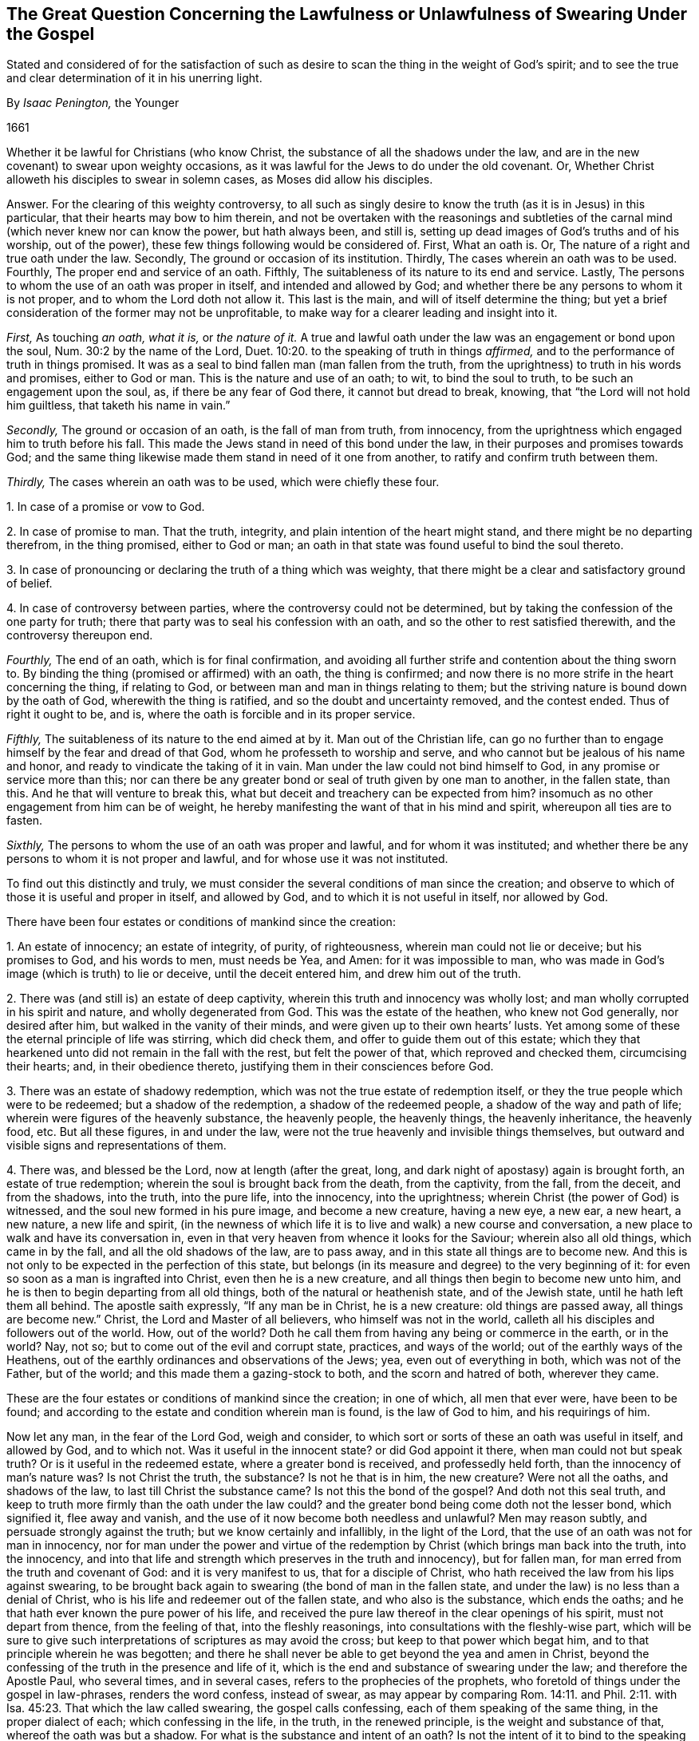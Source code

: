 [#swearing, short="Swearing Under the Gospel"]
== The Great Question Concerning the Lawfulness or Unlawfulness of Swearing Under the Gospel

[.heading-continuation-blurb]
Stated and considered of for the satisfaction of such as desire to
scan the thing in the weight of God`'s spirit;
and to see the true and clear determination of it in his unerring light.

[.section-author]
By _Isaac Penington,_ the Younger

[.section-date]
1661

Whether it be lawful for Christians (who know Christ,
the substance of all the shadows under the law,
and are in the new covenant) to swear upon weighty occasions,
as it was lawful for the Jews to do under the old covenant.
Or, Whether Christ alloweth his disciples to swear in solemn cases,
as Moses did allow his disciples.

[.discourse-part]
Answer.
For the clearing of this weighty controversy,
to all such as singly desire to know the truth (as it is in Jesus) in this particular,
that their hearts may bow to him therein,
and not be overtaken with the reasonings and subtleties
of the carnal mind (which never knew nor can know the power,
but hath always been, and still is,
setting up dead images of God`'s truths and of his worship, out of the power),
these few things following would be considered of.
First, What an oath is.
Or, The nature of a right and true oath under the law.
Secondly, The ground or occasion of its institution.
Thirdly, The cases wherein an oath was to be used.
Fourthly, The proper end and service of an oath.
Fifthly, The suitableness of its nature to its end and service.
Lastly, The persons to whom the use of an oath was proper in itself,
and intended and allowed by God;
and whether there be any persons to whom it is not proper,
and to whom the Lord doth not allow it.
This last is the main, and will of itself determine the thing;
but yet a brief consideration of the former may not be unprofitable,
to make way for a clearer leading and insight into it.

[.numbered-group]
====

[.numbered]
_First,_ As touching _an oath, what it is,_ or _the nature of it._
A true and lawful oath under the law was an engagement or bond upon the soul,
Num. 30:2 by the name of the Lord, Duet. 10:20.
to the speaking of truth in things _affirmed,_
and to the performance of truth in things promised.
It was as a seal to bind fallen man (man fallen from the truth,
from the uprightness) to truth in his words and promises, either to God or man.
This is the nature and use of an oath; to wit, to bind the soul to truth,
to be such an engagement upon the soul, as, if there be any fear of God there,
it cannot but dread to break, knowing, that "`the Lord will not hold him guiltless,
that taketh his name in vain.`"

[.numbered]
_Secondly,_ The ground or occasion of an oath, is the fall of man from truth,
from innocency, from the uprightness which engaged him to truth before his fall.
This made the Jews stand in need of this bond under the law,
in their purposes and promises towards God;
and the same thing likewise made them stand in need of it one from another,
to ratify and confirm truth between them.

[.numbered]
_Thirdly,_ The cases wherein an oath was to be used, which were chiefly these four.

====

[.numbered-group]
====

[.numbered]
1+++.+++ In case of a promise or vow to God.

[.numbered]
2+++.+++ In case of promise to man.
That the truth, integrity, and plain intention of the heart might stand,
and there might be no departing therefrom, in the thing promised, either to God or man;
an oath in that state was found useful to bind the soul thereto.

[.numbered]
3+++.+++ In case of pronouncing or declaring the truth of a thing which was weighty,
that there might be a clear and satisfactory ground of belief.

[.numbered]
4+++.+++ In case of controversy between parties, where the controversy could not be determined,
but by taking the confession of the one party for truth;
there that party was to seal his confession with an oath,
and so the other to rest satisfied therewith, and the controversy thereupon end.

====

[.numbered-group]
====

[.numbered]
_Fourthly,_ The end of an oath, which is for final confirmation,
and avoiding all further strife and contention about the thing sworn to.
By binding the thing (promised or affirmed) with an oath, the thing is confirmed;
and now there is no more strife in the heart concerning the thing, if relating to God,
or between man and man in things relating to them;
but the striving nature is bound down by the oath of God,
wherewith the thing is ratified, and so the doubt and uncertainty removed,
and the contest ended.
Thus of right it ought to be, and is,
where the oath is forcible and in its proper service.

[.numbered]
_Fifthly,_ The suitableness of its nature to the end aimed at by it.
Man out of the Christian life,
can go no further than to engage himself by the fear and dread of that God,
whom he professeth to worship and serve,
and who cannot but be jealous of his name and honor,
and ready to vindicate the taking of it in vain.
Man under the law could not bind himself to God,
in any promise or service more than this;
nor can there be any greater bond or seal of truth given by one man to another,
in the fallen state, than this.
And he that will venture to break this,
what but deceit and treachery can be expected from him?
insomuch as no other engagement from him can be of weight,
he hereby manifesting the want of that in his mind and spirit,
whereupon all ties are to fasten.

[.numbered]
_Sixthly,_ The persons to whom the use of an oath was proper and lawful,
and for whom it was instituted;
and whether there be any persons to whom it is not proper and lawful,
and for whose use it was not instituted.

====

To find out this distinctly and truly,
we must consider the several conditions of man since the creation;
and observe to which of those it is useful and proper in itself, and allowed by God,
and to which it is not useful in itself, nor allowed by God.

There have been four estates or conditions of mankind since the creation:

[.numbered-group]
====

[.numbered]
1+++.+++ An estate of innocency; an estate of integrity, of purity, of righteousness,
wherein man could not lie or deceive; but his promises to God, and his words to men,
must needs be Yea, and Amen: for it was impossible to man,
who was made in God`'s image (which is truth) to lie or deceive,
until the deceit entered him, and drew him out of the truth.

[.numbered]
2+++.+++ There was (and still is) an estate of deep captivity,
wherein this truth and innocency was wholly lost;
and man wholly corrupted in his spirit and nature, and wholly degenerated from God.
This was the estate of the heathen, who knew not God generally, nor desired after him,
but walked in the vanity of their minds, and were given up to their own hearts`' lusts.
Yet among some of these the eternal principle of life was stirring, which did check them,
and offer to guide them out of this estate;
which they that hearkened unto did not remain in the fall with the rest,
but felt the power of that, which reproved and checked them, circumcising their hearts;
and, in their obedience thereto, justifying them in their consciences before God.

[.numbered]
3+++.+++ There was an estate of shadowy redemption,
which was not the true estate of redemption itself,
or they the true people which were to be redeemed; but a shadow of the redemption,
a shadow of the redeemed people, a shadow of the way and path of life;
wherein were figures of the heavenly substance, the heavenly people, the heavenly things,
the heavenly inheritance, the heavenly food, etc.
But all these figures, in and under the law,
were not the true heavenly and invisible things themselves,
but outward and visible signs and representations of them.

[.numbered]
4+++.+++ There was, and blessed be the Lord, now at length (after the great, long,
and dark night of apostasy) again is brought forth, an estate of true redemption;
wherein the soul is brought back from the death, from the captivity, from the fall,
from the deceit, and from the shadows, into the truth, into the pure life,
into the innocency, into the uprightness; wherein Christ (the power of God) is witnessed,
and the soul new formed in his pure image, and become a new creature, having a new eye,
a new ear, a new heart, a new nature, a new life and spirit,
(in the newness of which life it is to live and walk) a new course and conversation,
a new place to walk and have its conversation in,
even in that very heaven from whence it looks for the Saviour;
wherein also all old things, which came in by the fall,
and all the old shadows of the law, are to pass away,
and in this state all things are to become new.
And this is not only to be expected in the perfection of this state,
but belongs (in its measure and degree) to the very beginning of it:
for even so soon as a man is ingrafted into Christ, even then he is a new creature,
and all things then begin to become new unto him,
and he is then to begin departing from all old things,
both of the natural or heathenish state, and of the Jewish state,
until he hath left them all behind.
The apostle saith expressly, "`If any man be in Christ, he is a new creature:
old things are passed away, all things are become new.`" Christ,
the Lord and Master of all believers, who himself was not in the world,
calleth all his disciples and followers out of the world.
How, out of the world?
Doth he call them from having any being or commerce in the earth, or in the world?
Nay, not so; but to come out of the evil and corrupt state, practices,
and ways of the world; out of the earthly ways of the Heathens,
out of the earthly ordinances and observations of the Jews; yea,
even out of everything in both, which was not of the Father, but of the world;
and this made them a gazing-stock to both, and the scorn and hatred of both,
wherever they came.

====

These are the four estates or conditions of mankind since the creation; in one of which,
all men that ever were, have been to be found;
and according to the estate and condition wherein man is found, is the law of God to him,
and his requirings of him.

Now let any man, in the fear of the Lord God, weigh and consider,
to which sort or sorts of these an oath was useful in itself, and allowed by God,
and to which not.
Was it useful in the innocent state?
or did God appoint it there, when man could not but speak truth?
Or is it useful in the redeemed estate, where a greater bond is received,
and professedly held forth, than the innocency of man`'s nature was?
Is not Christ the truth, the substance?
Is not he that is in him, the new creature?
Were not all the oaths, and shadows of the law, to last till Christ the substance came?
Is not this the bond of the gospel?
And doth not this seal truth,
and keep to truth more firmly than the oath under the law could?
and the greater bond being come doth not the lesser bond, which signified it,
flee away and vanish, and the use of it now become both needless and unlawful?
Men may reason subtly, and persuade strongly against the truth;
but we know certainly and infallibly, in the light of the Lord,
that the use of an oath was not for man in innocency,
nor for man under the power and virtue of the redemption
by Christ (which brings man back into the truth,
into the innocency,
and into that life and strength which preserves in the truth and innocency),
but for fallen man, for man erred from the truth and covenant of God:
and it is very manifest to us, that for a disciple of Christ,
who hath received the law from his lips against swearing,
to be brought back again to swearing (the bond of man in the fallen state,
and under the law) is no less than a denial of Christ,
who is his life and redeemer out of the fallen state, and who also is the substance,
which ends the oaths; and he that hath ever known the pure power of his life,
and received the pure law thereof in the clear openings of his spirit,
must not depart from thence, from the feeling of that, into the fleshly reasonings,
into consultations with the fleshly-wise part,
which will be sure to give such interpretations of scriptures as may avoid the cross;
but keep to that power which begat him, and to that principle wherein he was begotten;
and there he shall never be able to get beyond the yea and amen in Christ,
beyond the confessing of the truth in the presence and life of it,
which is the end and substance of swearing under the law; and therefore the Apostle Paul,
who several times, and in several cases, refers to the prophecies of the prophets,
who foretold of things under the gospel in law-phrases, renders the word confess,
instead of swear,
as may appear by comparing Rom. 14:11. and Phil. 2:11.
with Isa. 45:23. That which the law called swearing,
the gospel calls confessing, each of them speaking of the same thing,
in the proper dialect of each; which confessing in the life, in the truth,
in the renewed principle, is the weight and substance of that,
whereof the oath was but a shadow.
For what is the substance and intent of an oath?
Is not the intent of it to bind to the speaking or performing of truth?
And what is it that binds?
Is it the shadow or the substance?
Is it the words of an oath, or the sense and weight of the thing upon the spirit?
It was not the form of an oath, but the weight and substance hid underneath,
which bound the Jew under the law;
and if there be no more weight and substance in the
yea and nay of a disciple under the gospel,
it must needs be more binding to them,
and hath also more true ground of satisfaction in it (to other
Christians at least) than a Jew`'s or Heathen`'s swearing;
yea, and if the men of the world would but freely speak their hearts,
it would be acknowledged to be of more weight with them also.
Who of those who have observed and known our conversation,
and upright speaking and behavior for these many years,
both towards the various rulers and authorities of the nation,
and also towards all men of all sorts,
would not prefer our yea and nay before the oaths of others?

[.discourse-part]
Objection.
But though a Christian may not swear in relation to himself;
yet why may he not swear in relation to the satisfaction of others,
seeing God himself sware in that respect,
who was as much in the power and virtue of that life
which binds from swearing as a Christian can be?

[.discourse-part]
_Answer 1._ God
(being not bound himself by the laws wherewith
he binds the creature) may either himself,
or by an instrument (in his immediate life and power),
do that which the creature hath not liberty from him to do;
but that is no warrant in general,
but the disciple is particularly to eye the rule from his Master,
CHRIST JESUS (who is Lord over the household of faith,
and who was as faithful in all his house as a Lord, as Moses, the servant,
was in his house), by whom the same God, who once allowed oaths to the Jews,
hath now wholly forbidden swearing.
And let the disciple diligently and faithfully eye
the laws of the new covenant (which are written by,
and received from,
the ingrafted word of faith in the heart) he shall find oaths excluded there,
as a part of the old covenant,
even as a literal and shadowy confirmation of truth among
the Jews under Moses`' dispensation for the time of the law;
but the grace and truth itself is the substance,
and the faith received is the seal of truth under the gospel, both towards God and man.

[.discourse-part]
_Answer 2._ A Christian may not swear in relation to the satisfaction of others,
because he is to hold forth his light, his life, his principle, in the eye of the world;
he is to testify to the worth and excellency of it,
that it is a greater and firmer bond to him, both towards God and man,
than any oaths either of the Heathen or of the Jews can be.
Now his entering into their way of confirmation of things, which is short of his own,
is an undervaluing and disparagement of the worth and weight
of that principle of truth which God hath given him,
and raised up in him: it is indeed a denying of it: for entering into the law-bond,
is laying of the gospel-bond by; and an offering of that as a bond,
which indeed once was so,
but is now excluded by the law of faith from being a bond any longer,
and hath lost its virtue.
And if men would but open their eyes, they might easily see how little oaths bind,
and how unprofitable they are to the end and use for which they are intended:
but the yea, and amen in Christ (the principle of life) cannot be broken;
but he that abides in him must perform the yea and amen, which is firm in him.

[.discourse-part]
_Answer 3._ A Christian or disciple may not swear under the gospel,
because Christ hath brought in confession of the truth, from the principle of his life,
instead of oaths;
which is made good not only by the Apostle Paul`'s rendering of swearing in the law-time,
confessing, in the fulfilling of it under the gospel;
but also by Christ`'s bringing in the yea, yea, and nay, nay,
instead of the law`'s swearing.
In the Jew, the oath was the seal or confirmation under the law; in the disciple,
who is in the life, and hath learned the truth of Christ, the life, the yea, yea,
the nay, nay, is appointed him by Christ instead of the oath.
And though the subtlety and fleshly wisdom strive hard to
wrest that place out of the hands of the simplicity,
yet they shall never be able to do it:
but he that looks on it with a single eye in the
light of that Spirit wherein it was wrote,
shall plainly see Christ`'s drift to be to take away the shadow,
even to abolish that use of swearing,
which was proper and allowed to the Jews under the law,
and to bring the confession or denial of the thing, the yea, yea, and nay, nay,
(from the gospel spirit and principle in the disciple) in the stead of it;
which to make more manifest to the honest, simple, and naked heart,
which is willing to take up the will and truth of God in everything,
with all the crosses that attend it,
let these few things following be uprightly considered of.

[.numbered-group]
====

[.numbered]
_First,_ That slight, trivial, and frequent oaths were not allowed under the law,
but forbidden by the law, as the taking God`'s holy and dreadful name in vain.

[.numbered]
_Secondly,_ That though vain oaths were then forbidden, yet solemn oaths, weighty oaths,
such as were needful and useful to the thing intended, were allowed under the law.
So in all those cases before expressed, oaths were allowed and justifiable,
so that they were but careful to perform them, and did not forswear themselves.

[.numbered]
_Thirdly,_
Christ brings in an exception against the use of this lawful swearing under the law,
as the word but doth plainly signify, and forbiddeth swearing wholly, altogether,
or at all.
The law saith,
"`Thou shalt not forswear thyself;`" that is the substance of what the law forbids:
it allows swearing but forbids forswearing, but I say unto you,
ye shall not only avoid forswearing, but swearing also, and that wholly, or altogether:
"`but I say unto you, swear not at all.`"

[.numbered]
_Fourthly,_ Christ brings in another thing instead of swearing,
a thing far more suitable to the truth, plainness, and simplicity of the gospel,
which is confessing the thing, or speaking the thing in truth, just as it is,
either by way of affirmation or denial; "`but let your yea be yea, and nay nay.`"

====

And there is liberty enough left to a disciple to satisfy
any man concerning the truth of a thing by confession,
as much as by an oath:
for is it not full as weighty under the gospel to confess the presence of God,
or that he is witness, or that we speak the thing in his fear,
and in the feeling of his life and power, as it were under the law to swear by his life,
by his fear, by his power, or the like?
Is not the confessing of God by a Christian of more
weight than the swearing by him from a Jew or Heathen?
O nations and powers of the earth! seek truth, seek righteousness,
and do not set up a form or image of things in your own wills,
and according to your own wisdom and inventions, above the power of God.

And let it be duly considered,
whether the powers of this nation deal kindly with the Lord,
in exacting an oath from his people, who (not in the least disaffection to them,
but only in fidelity of conscience to Christ,
their Lord and master) cannot but refuse it.

The question is concerning their fidelity and obedience to the king;
that is the thing which an oath is required to ratify and confirm.
Now the swearing itself, or formal taking of an oath, is of little value;
but to be obedient, to be faithful, is the thing of value.
The case then stands thus: the Lord hath so formed them,
that they cannot but be faithful and obedient.
The Lord hath raised up that principle in them, which cannot hurt the king, or any man,
nor cannot stand by and see him or any man hurt, without endeavoring to prevent it.
Here is their strength of performing good, and avoiding evil; and their yea and nay,
from this principle,
is the best security which they can possibly give to any man (and
he who hath thus formed them in the pure principle of his life,
hath likewise forbidden them to swear).
But this cannot be accepted for want of the other confirmation; to wit, of swearing,
which came in by the fall, and was allowed among the shadows of the law,
but is forbidden by the gospel.

Now O king! shall not God`'s people be faithful and obedient to the Lord,
as well as to thee?
Shall they not be true to the principle of life,
wherein they are begotten and brought forth in the love and good-will to all,
and out of enmity to any?
Hath God raised up in them a principle which cannot deceive;
and will not the yea and nay of that serve (after so much experience,
through so many changes), but they must either break Christ`'s command,
and hazard their souls, or else lose their liberties and estates?

Oh! that men would wait on the Lord,
for his pure fear to be written on their hearts by the finger of his Spirit,
that they might come out of the fleshly wisdom into the womb of the eternal wisdom,
from whence our principle came; that they might be able to see and justify the purity,
righteousness, nobility, and worth of it;
and that they might feel its security from all that is out of the good-will,
out of the love, out of the life, and out of the peace;
that so there might be an end of all strife, rebellion, heart-burnings, plots,
and all manner of wickedness and ungodliness, which have no place in it,
but daily waste and wither where it is sown and grows, even till they come to an end;
and till the righteousness and pure innocency fill the room and place which they had,
both in the heart and mind within, and in the life and conversation outwardly.

And let every one that nameth the name of the Lord depart from iniquity,
and look well to his goings:
for the darkness of the thick night of apostasy is already past,
and the true light now again shineth.
Blessed is the eye which seeth it, and the heart which is established in it,
in the midst of those terrible and dreadful shakings and confusions,
which must not end here, but go over all nations.
Oh that this nation could once bow to it, that it might be happy,
and its rents and breaches be healed forever!
